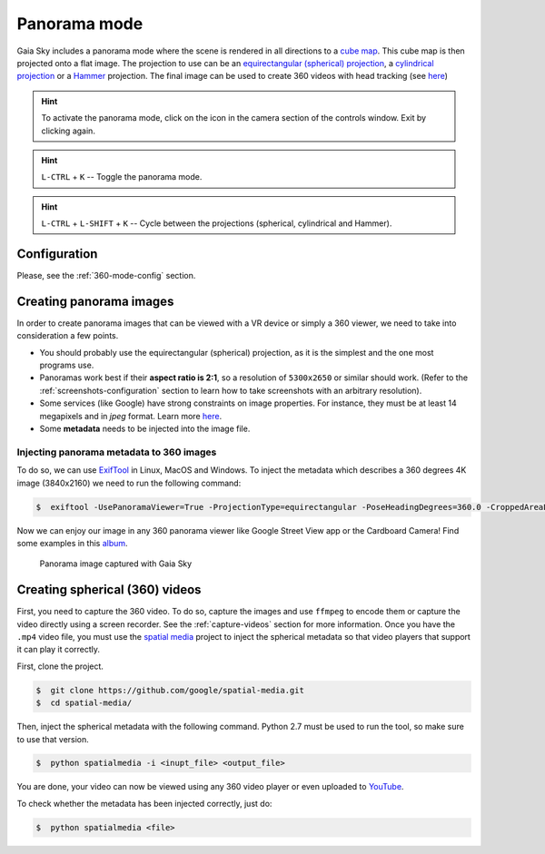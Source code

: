 Panorama mode
*************

Gaia Sky includes a panorama mode where the scene is rendered in all directions to a `cube map <https://en.wikipedia.org/wiki/Cube_mapping>`__.
This cube map is then projected onto a flat image. The projection to use can be an `equirectangular (spherical) projection <http://alexcpeterson.com/2015/08/25/converting-a-cube-map-to-a-sphericalequirectangular-map/>`__,
a `cylindrical projection <https://en.wikipedia.org/wiki/Map_projection#Cylindrical>`__ or a `Hammer <https://en.wikipedia.org/wiki/Hammer_projection>`__ projection. The final image can be used
to create 360 videos with head tracking (see `here <https://www.youtube.com/watch?v=Bvsb8LZwkgc&t=33s>`__)

.. hint:: To activate the panorama mode, click on the |cubemap-icon| icon in the camera section of the controls window. Exit by clicking |cubemap-icon| again.

.. hint:: ``L-CTRL`` + ``K`` -- Toggle the panorama mode.
.. hint:: ``L-CTRL`` + ``L-SHIFT`` + ``K`` -- Cycle between the projections (spherical, cylindrical and Hammer).


Configuration
=============

Please, see the :ref:`360-mode-config` section.

Creating panorama images
========================

In order to create panorama images that can be viewed with a VR device or simply a 360 viewer, we need to take into consideration a few points.

*  You should probably use the equirectangular (spherical) projection, as it is the simplest and the one most programs use.
*  Panoramas work best if their **aspect ratio is 2:1**, so a resolution of ``5300x2650`` or similar should work. (Refer to the :ref:`screenshots-configuration` section to learn how to take screenshots with an arbitrary resolution).
*  Some services (like Google) have strong constraints on image properties. For instance, they must be at least 14 megapixels and in `jpeg` format. Learn more `here <https://support.google.com/maps/answer/7012050?hl=en&ref_topic=6275604>`__.
*  Some **metadata** needs to be injected into the image file.

Injecting panorama metadata to 360 images
-----------------------------------------

To do so, we can use `ExifTool <http://owl.phy.queensu.ca/~phil/exiftool/>`__ in Linux, MacOS and Windows. To inject the metadata which describes a 360 degrees 4K image (3840x2160) we need to run the following command:

.. code:: bash

  $  exiftool -UsePanoramaViewer=True -ProjectionType=equirectangular -PoseHeadingDegrees=360.0 -CroppedAreaLeftPixels=0 -FullPanoWidthPixels=3840 -CroppedAreaImageHeightPixels=2160 -FullPanoHeightPixels=2160 -CroppedAreaImageWidthPixels=3840 -CroppedAreaTopPixels=0 -LargestValidInteriorRectLeft=0 -LargestValidInteriorRectTop=0 -LargestValidInteriorRectWidth=3840 -LargestValidInteriorRectHeight=2160 image_name.jpg 

Now we can enjoy our image in any 360 panorama viewer like Google Street View app or the Cardboard Camera!
Find some examples in this `album <https://goo.gl/photos/kn2MvugZHYcr5Fty8>`__.

.. figure:: img/screenshots/360/20161111_screenshot_00003.jpg
  :width: 100%

  Panorama image captured with Gaia Sky


Creating spherical (360) videos
===============================

First, you need to capture the 360 video. To do so, capture the images and use ``ffmpeg`` to encode them or capture the video directly using a screen recorder. See the :ref:`capture-videos` section for more information.
Once you have the ``.mp4`` video file, you must use the `spatial media <https://github.com/google/spatial-media>`__ project to inject the spherical metadata so that video players that support it can play it correctly.

First, clone the project.

.. code:: bash

  $  git clone https://github.com/google/spatial-media.git
  $  cd spatial-media/
  
Then, inject the spherical metadata with the following command. Python 2.7 must be used to run the tool, so make sure to use that version.

.. code:: bash

  $  python spatialmedia -i <inupt_file> <output_file>


You are done, your video can now be viewed using any 360 video player or even uploaded to `YouTube <https://youtube.com>`__.

To check whether the metadata has been injected correctly, just do:

.. code:: bash

  $  python spatialmedia <file>
  



.. |cubemap-icon| image:: img/ui/cubemap-icon.png
  